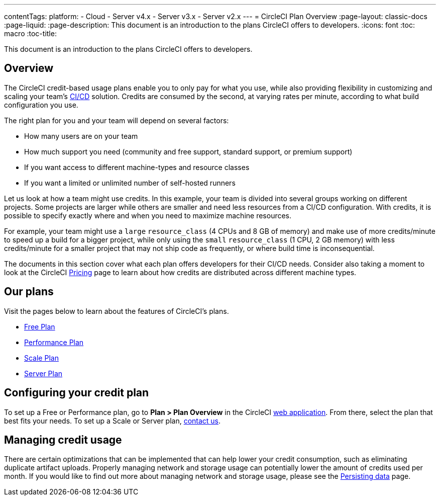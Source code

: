 ---
contentTags:
  platform:
  - Cloud
  - Server v4.x
  - Server v3.x
  - Server v2.x
---
= CircleCI Plan Overview
:page-layout: classic-docs
:page-liquid:
:page-description: This document is an introduction to the plans CircleCI offers to developers.
:icons: font
:toc: macro
:toc-title:

This document is an introduction to the plans CircleCI offers to developers.

[#overview]
== Overview
The CircleCI credit-based usage plans enable you to only pay for what you use, while also providing flexibility in customizing and scaling your team's link:https://circleci.com/continuous-integration/#what-is-continuous-integration[CI/CD] solution. Credits are consumed by the second, at varying rates per minute, according to what build configuration you use.

The right plan for you and your team will depend on several factors:

- How many users are on your team
- How much support you need (community and free support, standard support, or premium support)
- If you want access to different machine-types and resource classes
- If you want a limited or unlimited number of self-hosted runners

Let us look at how a team might use credits. In this example, your team is divided into several groups working on different projects. Some projects are larger while others are smaller and need less resources from a CI/CD configuration. With credits, it is possible to specify exactly where and when you need to maximize machine resources.

For example, your team might use a `large` `resource_class` (4 CPUs and 8 GB of memory) and make use of more credits/minute to speed up a build for a bigger project, while only using the `small` `resource_class` (1 CPU, 2 GB memory) with less credits/minute for a smaller project that may not ship code as frequently, or where build time is inconsequential.

The documents in this section cover what each plan offers developers for their CI/CD needs. Consider also taking a moment to look at the CircleCI link:https://circleci.com/pricing/[Pricing] page to learn about how credits are distributed across different machine types.

[#our-plans]
== Our plans
Visit the pages below to learn about the features of CircleCI's plans.

- xref:plan-free#[Free Plan]
- xref:plan-performance#[Performance Plan]
- xref:plan-scale#[Scale Plan]
- xref:plan-server#[Server Plan]

[#configuring-your-credit-plan]
== Configuring your credit plan
To set up a Free or Performance plan, go to **Plan > Plan Overview** in the CircleCI link:https://app.circleci.com/[web application]. From there, select the plan that best fits your needs. To set up a Scale or Server plan, link:https://circleci.com/talk-to-us/[contact us].

[#managing-credit-usage]
== Managing credit usage
There are certain optimizations that can be implemented that can help lower your credit consumption, such as eliminating duplicate artifact uploads. Properly managing network and storage usage can potentially lower the amount of credits used per month. If you would like to find out more about managing network and storage usage, please see the xref:persist-data#[Persisting data] page.
